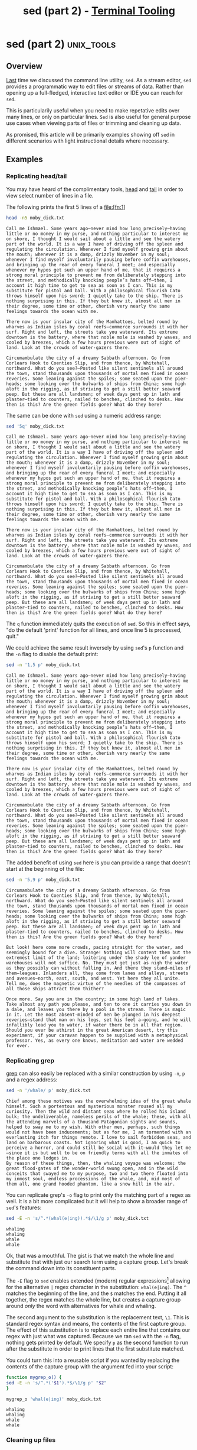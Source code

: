 #+TITLE: sed (part 2) - [[../index.org][Terminal Tooling]]
#+STARTUP: inlineimages
#+OPTIONS: ^:nil
#+HTML_HEAD: <link rel="stylesheet" href="https://cdn.simplecss.org/simple.min.css" />
#+HTML_HEAD: <link rel="stylesheet" href="/css/stylesheet.css" />
#+HTML_HEAD: <link rel="icon" type="image/x-icon" href="/images/favicon.ico">
#+PROPERTY: header-args:sh :results output :exports both :cache yes


* sed (part 2)                                                   :unix_tools:

** Overview

  [[file:2023_11_10_sed.org][Last]] time we discussed the command line utility, =sed=. As a stream editor, =sed=
  provides a programmatic way to edit files or streams of data. Rather than
  opening up a full-fledged, interactive text editor or IDE you can reach for
  =sed=.
  
  This is particularily useful when you need to make repetative edits over
  many lines, or only on particular lines. =Sed= is also useful for general
  purpose use cases when viewing parts of files or trimming and cleaning up
  data.
  
  As promised, this article will be primarily examples showing off =sed= in
  different scenarios with light instructional details where necessary.

** Examples

*** Replicating head/tail

  You may have heard of the complimentary tools, [[man:head][head]] and [[man:tail][tail]] in order to
  view select number of lines in a file.

  The following prints the first 5 lines of a file:[fn:1]
  
  #+begin_src sh
    head -n5 moby_dick.txt
  #+end_src

  #+RESULTS[73a4021a3968e617cdb515f0ed617bf9b3ab9882]:
  : Call me Ishmael. Some years ago—never mind how long precisely—having little or no money in my purse, and nothing particular to interest me on shore, I thought I would sail about a little and see the watery part of the world. It is a way I have of driving off the spleen and regulating the circulation. Whenever I find myself growing grim about the mouth; whenever it is a damp, drizzly November in my soul; whenever I find myself involuntarily pausing before coffin warehouses, and bringing up the rear of every funeral I meet; and especially whenever my hypos get such an upper hand of me, that it requires a strong moral principle to prevent me from deliberately stepping into the street, and methodically knocking people’s hats off—then, I account it high time to get to sea as soon as I can. This is my substitute for pistol and ball. With a philosophical flourish Cato throws himself upon his sword; I quietly take to the ship. There is nothing surprising in this. If they but knew it, almost all men in their degree, some time or other, cherish very nearly the same feelings towards the ocean with me.
  : 
  : There now is your insular city of the Manhattoes, belted round by wharves as Indian isles by coral reefs—commerce surrounds it with her surf. Right and left, the streets take you waterward. Its extreme downtown is the battery, where that noble mole is washed by waves, and cooled by breezes, which a few hours previous were out of sight of land. Look at the crowds of water-gazers there.
  : 
  : Circumambulate the city of a dreamy Sabbath afternoon. Go from Corlears Hook to Coenties Slip, and from thence, by Whitehall, northward. What do you see?—Posted like silent sentinels all around the town, stand thousands upon thousands of mortal men fixed in ocean reveries. Some leaning against the spiles; some seated upon the pier-heads; some looking over the bulwarks of ships from China; some high aloft in the rigging, as if striving to get a still better seaward peep. But these are all landsmen; of week days pent up in lath and plaster—tied to counters, nailed to benches, clinched to desks. How then is this? Are the green fields gone? What do they here?

  The same can be done with =sed= using a numeric address range:

  #+begin_src sh
    sed '5q' moby_dick.txt
  #+end_src

  #+RESULTS[e781880334dad14fb389dd197563e8f8b9e6b6bb]:
  : Call me Ishmael. Some years ago—never mind how long precisely—having little or no money in my purse, and nothing particular to interest me on shore, I thought I would sail about a little and see the watery part of the world. It is a way I have of driving off the spleen and regulating the circulation. Whenever I find myself growing grim about the mouth; whenever it is a damp, drizzly November in my soul; whenever I find myself involuntarily pausing before coffin warehouses, and bringing up the rear of every funeral I meet; and especially whenever my hypos get such an upper hand of me, that it requires a strong moral principle to prevent me from deliberately stepping into the street, and methodically knocking people’s hats off—then, I account it high time to get to sea as soon as I can. This is my substitute for pistol and ball. With a philosophical flourish Cato throws himself upon his sword; I quietly take to the ship. There is nothing surprising in this. If they but knew it, almost all men in their degree, some time or other, cherish very nearly the same feelings towards the ocean with me.
  : 
  : There now is your insular city of the Manhattoes, belted round by wharves as Indian isles by coral reefs—commerce surrounds it with her surf. Right and left, the streets take you waterward. Its extreme downtown is the battery, where that noble mole is washed by waves, and cooled by breezes, which a few hours previous were out of sight of land. Look at the crowds of water-gazers there.
  : 
  : Circumambulate the city of a dreamy Sabbath afternoon. Go from Corlears Hook to Coenties Slip, and from thence, by Whitehall, northward. What do you see?—Posted like silent sentinels all around the town, stand thousands upon thousands of mortal men fixed in ocean reveries. Some leaning against the spiles; some seated upon the pier-heads; some looking over the bulwarks of ships from China; some high aloft in the rigging, as if striving to get a still better seaward peep. But these are all landsmen; of week days pent up in lath and plaster—tied to counters, nailed to benches, clinched to desks. How then is this? Are the green fields gone? What do they here?

  The ~q~ function immediately quits the execution of =sed=. So this in effect says, "do the default 'print' function for all lines,
  and once line 5 is processed, quit."

  We could achieve the same result inversely by using =sed='s ~p~ function and the ~-n~ flag to disable the default print:

  #+begin_src sh
    sed -n '1,5 p' moby_dick.txt
  #+end_src

  #+RESULTS[0fa89d62631618a354394d0eb0561b064ec84049]:
  : Call me Ishmael. Some years ago—never mind how long precisely—having little or no money in my purse, and nothing particular to interest me on shore, I thought I would sail about a little and see the watery part of the world. It is a way I have of driving off the spleen and regulating the circulation. Whenever I find myself growing grim about the mouth; whenever it is a damp, drizzly November in my soul; whenever I find myself involuntarily pausing before coffin warehouses, and bringing up the rear of every funeral I meet; and especially whenever my hypos get such an upper hand of me, that it requires a strong moral principle to prevent me from deliberately stepping into the street, and methodically knocking people’s hats off—then, I account it high time to get to sea as soon as I can. This is my substitute for pistol and ball. With a philosophical flourish Cato throws himself upon his sword; I quietly take to the ship. There is nothing surprising in this. If they but knew it, almost all men in their degree, some time or other, cherish very nearly the same feelings towards the ocean with me.
  : 
  : There now is your insular city of the Manhattoes, belted round by wharves as Indian isles by coral reefs—commerce surrounds it with her surf. Right and left, the streets take you waterward. Its extreme downtown is the battery, where that noble mole is washed by waves, and cooled by breezes, which a few hours previous were out of sight of land. Look at the crowds of water-gazers there.
  : 
  : Circumambulate the city of a dreamy Sabbath afternoon. Go from Corlears Hook to Coenties Slip, and from thence, by Whitehall, northward. What do you see?—Posted like silent sentinels all around the town, stand thousands upon thousands of mortal men fixed in ocean reveries. Some leaning against the spiles; some seated upon the pier-heads; some looking over the bulwarks of ships from China; some high aloft in the rigging, as if striving to get a still better seaward peep. But these are all landsmen; of week days pent up in lath and plaster—tied to counters, nailed to benches, clinched to desks. How then is this? Are the green fields gone? What do they here?

  The added benefit of using =sed= here is you can provide a range that doesn't start at the beginning of the file:

  #+begin_src sh
    sed -n '5,9 p' moby_dick.txt
  #+end_src

  #+RESULTS[676c9bc951bc9f0723069bfff2120861022053c7]:
  : Circumambulate the city of a dreamy Sabbath afternoon. Go from Corlears Hook to Coenties Slip, and from thence, by Whitehall, northward. What do you see?—Posted like silent sentinels all around the town, stand thousands upon thousands of mortal men fixed in ocean reveries. Some leaning against the spiles; some seated upon the pier-heads; some looking over the bulwarks of ships from China; some high aloft in the rigging, as if striving to get a still better seaward peep. But these are all landsmen; of week days pent up in lath and plaster—tied to counters, nailed to benches, clinched to desks. How then is this? Are the green fields gone? What do they here?
  : 
  : But look! here come more crowds, pacing straight for the water, and seemingly bound for a dive. Strange! Nothing will content them but the extremest limit of the land; loitering under the shady lee of yonder warehouses will not suffice. No. They must get just as nigh the water as they possibly can without falling in. And there they stand—miles of them—leagues. Inlanders all, they come from lanes and alleys, streets and avenues—north, east, south, and west. Yet here they all unite. Tell me, does the magnetic virtue of the needles of the compasses of all those ships attract them thither?
  : 
  : Once more. Say you are in the country; in some high land of lakes. Take almost any path you please, and ten to one it carries you down in a dale, and leaves you there by a pool in the stream. There is magic in it. Let the most absent-minded of men be plunged in his deepest reveries—stand that man on his legs, set his feet a-going, and he will infallibly lead you to water, if water there be in all that region. Should you ever be athirst in the great American desert, try this experiment, if your caravan happen to be supplied with a metaphysical professor. Yes, as every one knows, meditation and water are wedded for ever.


*** Replicating grep
    [[file:2023_10_27_grep.org][grep]] can also easily be replaced with a similar construction by using ~-n~, ~p~ and a regex address:

    #+begin_src sh
      sed -n '/whale/ p' moby_dick.txt
    #+end_src

    #+RESULTS[684c6b4903683f018c591fcfe29df7ec495cb41c]:
    : Chief among these motives was the overwhelming idea of the great whale himself. Such a portentous and mysterious monster roused all my curiosity. Then the wild and distant seas where he rolled his island bulk; the undeliverable, nameless perils of the whale; these, with all the attending marvels of a thousand Patagonian sights and sounds, helped to sway me to my wish. With other men, perhaps, such things would not have been inducements; but as for me, I am tormented with an everlasting itch for things remote. I love to sail forbidden seas, and land on barbarous coasts. Not ignoring what is good, I am quick to perceive a horror, and could still be social with it—would they let me—since it is but well to be on friendly terms with all the inmates of the place one lodges in.
    : By reason of these things, then, the whaling voyage was welcome; the great flood-gates of the wonder-world swung open, and in the wild conceits that swayed me to my purpose, two and two there floated into my inmost soul, endless processions of the whale, and, mid most of them all, one grand hooded phantom, like a snow hill in the air.

    You can replicate grep's ~-o~ flag to print only the matching part of a regex as well.
    It is a bit more complicated but it will help to show a broader range of =sed='s features:

    #+begin_src sh
      sed -E -n 's/^.*(whal(e|ing)).*$/\1/g p' moby_dick.txt
    #+end_src

    #+RESULTS[08c203b2b49ab156d4fe53b4676de66187c0a614]:
    : whaling
    : whaling
    : whale
    : whale

    Ok, that was a mouthful. The gist is that we match the whole line and substitute that
    with just our search term using a capture group. Let's break the command down into its
    constituent parts.

    The ~-E~ flag to =sed= enables extended (modern) regular expressions[fn:2] allowing for the
    alternative ~|~ regex character in the substitution: ~whal(e|ing)~. The ~^~ matches
    the beginning of the line, and the ~$~ matches the end. Putting it all together, the regex
    matches the whole line, but creates a capture group around /only/ the word with alternatives
    for whale and whaling.

    The second argument to the substitution is the replacement text, ~\1~. This is standard
    regex syntax and means, the contents of the first capture group. The effect of this
    substitution is to replace each entire line that contains our regex with just what
    was captured. Because we ran =sed= with the ~-n~ flag, nothing gets printed by default. We
    specify ~p~ as the second function to run after the substitute in order to print lines
    that the first substitute matched.

    You could turn this into a reusable script if you wanted by replacing the contents of
    the capture group with the argument fed into your script:

    #+begin_src sh
      function mygrep_o() {
	  sed -E -n 's/^.*('$1').*$/\1/g p' "$2"
      }

      mygrep_o 'whal(e|ing)' moby_dick.txt
    #+end_src

    #+RESULTS[ce76b8dae634523d38edea5830ad46fd744e8334]:
    : whaling
    : whaling
    : whale
    : whale

*** Cleaning up files

   Rather than trying to replicate other commands, let's do something a little different.
   In our examples, the text has a blank line between each line of text. We can delete
   these pretty easily by using the ~d~ command which stands for ~delete~.

  #+begin_src sh
    sed '/^$/ d' moby_dick.txt
  #+end_src

  #+RESULTS[911d86513bf340b56bf7236fde77140c93af6523]:
  #+begin_example
  Call me Ishmael. Some years ago—never mind how long precisely—having little or no money in my purse, and nothing particular to interest me on shore, I thought I would sail about a little and see the watery part of the world. It is a way I have of driving off the spleen and regulating the circulation. Whenever I find myself growing grim about the mouth; whenever it is a damp, drizzly November in my soul; whenever I find myself involuntarily pausing before coffin warehouses, and bringing up the rear of every funeral I meet; and especially whenever my hypos get such an upper hand of me, that it requires a strong moral principle to prevent me from deliberately stepping into the street, and methodically knocking people’s hats off—then, I account it high time to get to sea as soon as I can. This is my substitute for pistol and ball. With a philosophical flourish Cato throws himself upon his sword; I quietly take to the ship. There is nothing surprising in this. If they but knew it, almost all men in their degree, some time or other, cherish very nearly the same feelings towards the ocean with me.
  There now is your insular city of the Manhattoes, belted round by wharves as Indian isles by coral reefs—commerce surrounds it with her surf. Right and left, the streets take you waterward. Its extreme downtown is the battery, where that noble mole is washed by waves, and cooled by breezes, which a few hours previous were out of sight of land. Look at the crowds of water-gazers there.
  Circumambulate the city of a dreamy Sabbath afternoon. Go from Corlears Hook to Coenties Slip, and from thence, by Whitehall, northward. What do you see?—Posted like silent sentinels all around the town, stand thousands upon thousands of mortal men fixed in ocean reveries. Some leaning against the spiles; some seated upon the pier-heads; some looking over the bulwarks of ships from China; some high aloft in the rigging, as if striving to get a still better seaward peep. But these are all landsmen; of week days pent up in lath and plaster—tied to counters, nailed to benches, clinched to desks. How then is this? Are the green fields gone? What do they here?
  But look! here come more crowds, pacing straight for the water, and seemingly bound for a dive. Strange! Nothing will content them but the extremest limit of the land; loitering under the shady lee of yonder warehouses will not suffice. No. They must get just as nigh the water as they possibly can without falling in. And there they stand—miles of them—leagues. Inlanders all, they come from lanes and alleys, streets and avenues—north, east, south, and west. Yet here they all unite. Tell me, does the magnetic virtue of the needles of the compasses of all those ships attract them thither?
  Once more. Say you are in the country; in some high land of lakes. Take almost any path you please, and ten to one it carries you down in a dale, and leaves you there by a pool in the stream. There is magic in it. Let the most absent-minded of men be plunged in his deepest reveries—stand that man on his legs, set his feet a-going, and he will infallibly lead you to water, if water there be in all that region. Should you ever be athirst in the great American desert, try this experiment, if your caravan happen to be supplied with a metaphysical professor. Yes, as every one knows, meditation and water are wedded for ever.
  But here is an artist. He desires to paint you the dreamiest, shadiest, quietest, most enchanting bit of romantic landscape in all the valley of the Saco. What is the chief element he employs? There stand his trees, each with a hollow trunk, as if a hermit and a crucifix were within; and here sleeps his meadow, and there sleep his cattle; and up from yonder cottage goes a sleepy smoke. Deep into distant woodlands winds a mazy way, reaching to overlapping spurs of mountains bathed in their hill-side blue. But though the picture lies thus tranced, and though this pine-tree shakes down its sighs like leaves upon this shepherd’s head, yet all were vain, unless the shepherd’s eye were fixed upon the magic stream before him. Go visit the Prairies in June, when for scores on scores of miles you wade knee-deep among Tiger-lilies—what is the one charm wanting?—Water—there is not a drop of water there! Were Niagara but a cataract of sand, would you travel your thousand miles to see it? Why did the poor poet of Tennessee, upon suddenly receiving two handfuls of silver, deliberate whether to buy him a coat, which he sadly needed, or invest his money in a pedestrian trip to Rockaway Beach? Why is almost every robust healthy boy with a robust healthy soul in him, at some time or other crazy to go to sea? Why upon your first voyage as a passenger, did you yourself feel such a mystical vibration, when first told that you and your ship were now out of sight of land? Why did the old Persians hold the sea holy? Why did the Greeks give it a separate deity, and own brother of Jove? Surely all this is not without meaning. And still deeper the meaning of that story of Narcissus, who because he could not grasp the tormenting, mild image he saw in the fountain, plunged into it and was drowned. But that same image, we ourselves see in all rivers and oceans. It is the image of the ungraspable phantom of life; and this is the key to it all.
  Now, when I say that I am in the habit of going to sea whenever I begin to grow hazy about the eyes, and begin to be over conscious of my lungs, I do not mean to have it inferred that I ever go to sea as a passenger. For to go as a passenger you must needs have a purse, and a purse is but a rag unless you have something in it. Besides, passengers get sea-sick—grow quarrelsome—don’t sleep of nights—do not enjoy themselves much, as a general thing;—no, I never go as a passenger; nor, though I am something of a salt, do I ever go to sea as a Commodore, or a Captain, or a Cook. I abandon the glory and distinction of such offices to those who like them. For my part, I abominate all honorable respectable toils, trials, and tribulations of every kind whatsoever. It is quite as much as I can do to take care of myself, without taking care of ships, barques, brigs, schooners, and what not. And as for going as cook,—though I confess there is considerable glory in that, a cook being a sort of officer on ship-board—yet, somehow, I never fancied broiling fowls;—though once broiled, judiciously buttered, and judgmatically salted and peppered, there is no one who will speak more respectfully, not to say reverentially, of a broiled fowl than I will. It is out of the idolatrous dotings of the old Egyptians upon broiled ibis and roasted river horse, that you see the mummies of those creatures in their huge bake-houses the pyramids.
  No, when I go to sea, I go as a simple sailor, right before the mast, plumb down into the forecastle, aloft there to the royal mast-head. True, they rather order me about some, and make me jump from spar to spar, like a grasshopper in a May meadow. And at first, this sort of thing is unpleasant enough. It touches one’s sense of honor, particularly if you come of an old established family in the land, the Van Rensselaers, or Randolphs, or Hardicanutes. And more than all, if just previous to putting your hand into the tar-pot, you have been lording it as a country schoolmaster, making the tallest boys stand in awe of you. The transition is a keen one, I assure you, from a schoolmaster to a sailor, and requires a strong decoction of Seneca and the Stoics to enable you to grin and bear it. But even this wears off in time.
  What of it, if some old hunks of a sea-captain orders me to get a broom and sweep down the decks? What does that indignity amount to, weighed, I mean, in the scales of the New Testament? Do you think the archangel Gabriel thinks anything the less of me, because I promptly and respectfully obey that old hunks in that particular instance? Who ain’t a slave? Tell me that. Well, then, however the old sea-captains may order me about—however they may thump and punch me about, I have the satisfaction of knowing that it is all right; that everybody else is one way or other served in much the same way—either in a physical or metaphysical point of view, that is; and so the universal thump is passed round, and all hands should rub each other’s shoulder-blades, and be content.
  Again, I always go to sea as a sailor, because they make a point of paying me for my trouble, whereas they never pay passengers a single penny that I ever heard of. On the contrary, passengers themselves must pay. And there is all the difference in the world between paying and being paid. The act of paying is perhaps the most uncomfortable infliction that the two orchard thieves entailed upon us. But being paid,—what will compare with it? The urbane activity with which a man receives money is really marvellous, considering that we so earnestly believe money to be the root of all earthly ills, and that on no account can a monied man enter heaven. Ah! how cheerfully we consign ourselves to perdition!
  Finally, I always go to sea as a sailor, because of the wholesome exercise and pure air of the fore-castle deck. For as in this world, head winds are far more prevalent than winds from astern (that is, if you never violate the Pythagorean maxim), so for the most part the Commodore on the quarter-deck gets his atmosphere at second hand from the sailors on the forecastle. He thinks he breathes it first; but not so. In much the same way do the commonalty lead their leaders in many other things, at the same time that the leaders little suspect it. But wherefore it was that after having repeatedly smelt the sea as a merchant sailor, I should now take it into my head to go on a whaling voyage; this the invisible police officer of the Fates, who has the constant surveillance of me, and secretly dogs me, and influences me in some unaccountable way—he can better answer than any one else. And, doubtless, my going on this whaling voyage, formed part of the grand programme of Providence that was drawn up a long time ago. It came in as a sort of brief interlude and solo between more extensive performances. I take it that this part of the bill must have run something like this:
  “Grand Contested Election for the Presidency of the United States. “WHALING VOYAGE BY ONE ISHMAEL. “BLOODY BATTLE IN AFFGHANISTAN.”
  Though I cannot tell why it was exactly that those stage managers, the Fates, put me down for this shabby part of a whaling voyage, when others were set down for magnificent parts in high tragedies, and short and easy parts in genteel comedies, and jolly parts in farces—though I cannot tell why this was exactly; yet, now that I recall all the circumstances, I think I can see a little into the springs and motives which being cunningly presented to me under various disguises, induced me to set about performing the part I did, besides cajoling me into the delusion that it was a choice resulting from my own unbiased freewill and discriminating judgment.
  Chief among these motives was the overwhelming idea of the great whale himself. Such a portentous and mysterious monster roused all my curiosity. Then the wild and distant seas where he rolled his island bulk; the undeliverable, nameless perils of the whale; these, with all the attending marvels of a thousand Patagonian sights and sounds, helped to sway me to my wish. With other men, perhaps, such things would not have been inducements; but as for me, I am tormented with an everlasting itch for things remote. I love to sail forbidden seas, and land on barbarous coasts. Not ignoring what is good, I am quick to perceive a horror, and could still be social with it—would they let me—since it is but well to be on friendly terms with all the inmates of the place one lodges in.
  By reason of these things, then, the whaling voyage was welcome; the great flood-gates of the wonder-world swung open, and in the wild conceits that swayed me to my purpose, two and two there floated into my inmost soul, endless processions of the whale, and, mid most of them all, one grand hooded phantom, like a snow hill in the air.
  #+end_example

  It worked! But what if you only want to view the first few lines? We /coooould/ pipe the output
  of the previous script through head, but where's the fun in that? This is an article on =sed=
  and by golly we're going to use =sed=!

  #+begin_src sh
    sed -n '1,6 {
      /^$/ d
      p
    }' moby_dick.txt
  #+end_src

  #+RESULTS[06c5d4a315a7234eb4969ec23cb49cca219644b0]:
  : Call me Ishmael. Some years ago—never mind how long precisely—having little or no money in my purse, and nothing particular to interest me on shore, I thought I would sail about a little and see the watery part of the world. It is a way I have of driving off the spleen and regulating the circulation. Whenever I find myself growing grim about the mouth; whenever it is a damp, drizzly November in my soul; whenever I find myself involuntarily pausing before coffin warehouses, and bringing up the rear of every funeral I meet; and especially whenever my hypos get such an upper hand of me, that it requires a strong moral principle to prevent me from deliberately stepping into the street, and methodically knocking people’s hats off—then, I account it high time to get to sea as soon as I can. This is my substitute for pistol and ball. With a philosophical flourish Cato throws himself upon his sword; I quietly take to the ship. There is nothing surprising in this. If they but knew it, almost all men in their degree, some time or other, cherish very nearly the same feelings towards the ocean with me.
  : There now is your insular city of the Manhattoes, belted round by wharves as Indian isles by coral reefs—commerce surrounds it with her surf. Right and left, the streets take you waterward. Its extreme downtown is the battery, where that noble mole is washed by waves, and cooled by breezes, which a few hours previous were out of sight of land. Look at the crowds of water-gazers there.
  : Circumambulate the city of a dreamy Sabbath afternoon. Go from Corlears Hook to Coenties Slip, and from thence, by Whitehall, northward. What do you see?—Posted like silent sentinels all around the town, stand thousands upon thousands of mortal men fixed in ocean reveries. Some leaning against the spiles; some seated upon the pier-heads; some looking over the bulwarks of ships from China; some high aloft in the rigging, as if striving to get a still better seaward peep. But these are all landsmen; of week days pent up in lath and plaster—tied to counters, nailed to benches, clinched to desks. How then is this? Are the green fields gone? What do they here?

  Well that /technically/ worked. But that leaves two questions. 1) If the address provided was lines
  1 through 6, why were only 3 lines printed? And 2) What is going on with the curly braces?

  The first question is easily enough answered; of the first 6 lines we specified in the address
  range, 3 of them were blank, so though they don't show up in the output, there were considered
  as we requested from the input stream.

  Question 2 will take a bit more explanation. In the man page, the first function listed is the
  following:

  #+begin_example
  [2addr] function-list
          Execute function-list only when the pattern space is selected.
  #+end_example

  This means you can specify a list of functions rather than just one function (like ~p~ or ~d~).
  The ~[2addr]~ means this function is compatible with up to 2 addresses (meaning it can be used
  with 0, 1, or 2 addresses). Function lists are expressed within ~{ }~, with each function specified
  on its own line.

  So back to our last example:

  #+begin_src sh
    sed -n '1,6 {
      /^$/ d
      p
    }' moby_dick.txt
  #+end_src

  In this function list, we provide 2 functions, the ~d~ delete function (which itself only
  operates on lines selected by the address ~/^$/~ e.g. empty lines). The man page tells us
  that the ~d~ function /"Deletes the pattern space and starts the next cycle."/. Therefore if
  there was a blank line, the function list is cut short by the ~d~ function. If it encounters
  a /non/-empty line, the address provided for ~d~ would not select the line and therefore be
  skipped. The next function, ~p~ would run, meaning we only print non empty lines.

  This could have been done more simply using a regex address that selected non-empty lines
  and printed them, but then we wouldn't have gotten to see how function lists work. Actually
  you know what, why not, lets see how we would do that.

  #+begin_src sh
    sed -n '1,6 {
      /./ p
    }' moby_dick.txt
  #+end_src

  #+RESULTS[e510dcb87b338c0cc0b4279abc80ed8e3d9ab42f]:
  : Call me Ishmael. Some years ago—never mind how long precisely—having little or no money in my purse, and nothing particular to interest me on shore, I thought I would sail about a little and see the watery part of the world. It is a way I have of driving off the spleen and regulating the circulation. Whenever I find myself growing grim about the mouth; whenever it is a damp, drizzly November in my soul; whenever I find myself involuntarily pausing before coffin warehouses, and bringing up the rear of every funeral I meet; and especially whenever my hypos get such an upper hand of me, that it requires a strong moral principle to prevent me from deliberately stepping into the street, and methodically knocking people’s hats off—then, I account it high time to get to sea as soon as I can. This is my substitute for pistol and ball. With a philosophical flourish Cato throws himself upon his sword; I quietly take to the ship. There is nothing surprising in this. If they but knew it, almost all men in their degree, some time or other, cherish very nearly the same feelings towards the ocean with me.
  : There now is your insular city of the Manhattoes, belted round by wharves as Indian isles by coral reefs—commerce surrounds it with her surf. Right and left, the streets take you waterward. Its extreme downtown is the battery, where that noble mole is washed by waves, and cooled by breezes, which a few hours previous were out of sight of land. Look at the crowds of water-gazers there.
  : Circumambulate the city of a dreamy Sabbath afternoon. Go from Corlears Hook to Coenties Slip, and from thence, by Whitehall, northward. What do you see?—Posted like silent sentinels all around the town, stand thousands upon thousands of mortal men fixed in ocean reveries. Some leaning against the spiles; some seated upon the pier-heads; some looking over the bulwarks of ships from China; some high aloft in the rigging, as if striving to get a still better seaward peep. But these are all landsmen; of week days pent up in lath and plaster—tied to counters, nailed to benches, clinched to desks. How then is this? Are the green fields gone? What do they here?

  Because we needed to perform a regex match on lines within an address range, we still needed
  the function list, even though there was only one function in it. This just prints any line
  that has any character (newlines are excluded from ~.~) on it.

  This could be expressed in yet another way by using address negation.

  #+begin_src sh
    sed -n '1,6 {
      /^$/ !p
    }' moby_dick.txt
  #+end_src

  #+RESULTS[4abbaceaa118b503d702efce0ac598a0464024b8]:
  : Call me Ishmael. Some years ago—never mind how long precisely—having little or no money in my purse, and nothing particular to interest me on shore, I thought I would sail about a little and see the watery part of the world. It is a way I have of driving off the spleen and regulating the circulation. Whenever I find myself growing grim about the mouth; whenever it is a damp, drizzly November in my soul; whenever I find myself involuntarily pausing before coffin warehouses, and bringing up the rear of every funeral I meet; and especially whenever my hypos get such an upper hand of me, that it requires a strong moral principle to prevent me from deliberately stepping into the street, and methodically knocking people’s hats off—then, I account it high time to get to sea as soon as I can. This is my substitute for pistol and ball. With a philosophical flourish Cato throws himself upon his sword; I quietly take to the ship. There is nothing surprising in this. If they but knew it, almost all men in their degree, some time or other, cherish very nearly the same feelings towards the ocean with me.
  : There now is your insular city of the Manhattoes, belted round by wharves as Indian isles by coral reefs—commerce surrounds it with her surf. Right and left, the streets take you waterward. Its extreme downtown is the battery, where that noble mole is washed by waves, and cooled by breezes, which a few hours previous were out of sight of land. Look at the crowds of water-gazers there.
  : Circumambulate the city of a dreamy Sabbath afternoon. Go from Corlears Hook to Coenties Slip, and from thence, by Whitehall, northward. What do you see?—Posted like silent sentinels all around the town, stand thousands upon thousands of mortal men fixed in ocean reveries. Some leaning against the spiles; some seated upon the pier-heads; some looking over the bulwarks of ships from China; some high aloft in the rigging, as if striving to get a still better seaward peep. But these are all landsmen; of week days pent up in lath and plaster—tied to counters, nailed to benches, clinched to desks. How then is this? Are the green fields gone? What do they here?

  The effect of the ~!~ is to only run the given function when the line is *not* selected by the address.

* The hold space
  So there's actually another buffer that =sed= can hold data in while it's executing. In addition
  to the pattern space, there's also the /hold space/. When =sed= is running, it wipes the /pattern space/
  clean after each cycle, meaning on each iteration the pattern space only contains the current
  input line (by default).

  The /hold space/ does not follow this rule. When you put some text into the hold space, it stays
  there until you explicitly clear it or add to it or move it to the pattern space.

  The next handful of examples will cover just why exactly the hold space can be useful.

** Replicating grep --context

  The ~--context~ flag in grep allows you to print the adjacent =NUM= lines before and after each
  match. Keeping a memory of lines before seeing a matching line is exactly the sort of thing
  =sed='s hold pattern can help us with.

  #+begin_src sh
    sed -e '/^$/ d' moby_dick.txt | sed -n '
    /ship/ !{
	x
	d
    }
    /ship/ {
	x
	p
	x
	p
	n
	p
	a\
    ---
	x
    }'
  #+end_src

  #+RESULTS[be9138da9ccf74e9f8ad4ebd94ab69ac621d2f11]:
  #+begin_example

  Call me Ishmael. Some years ago—never mind how long precisely—having little or no money in my purse, and nothing particular to interest me on shore, I thought I would sail about a little and see the watery part of the world. It is a way I have of driving off the spleen and regulating the circulation. Whenever I find myself growing grim about the mouth; whenever it is a damp, drizzly November in my soul; whenever I find myself involuntarily pausing before coffin warehouses, and bringing up the rear of every funeral I meet; and especially whenever my hypos get such an upper hand of me, that it requires a strong moral principle to prevent me from deliberately stepping into the street, and methodically knocking people’s hats off—then, I account it high time to get to sea as soon as I can. This is my substitute for pistol and ball. With a philosophical flourish Cato throws himself upon his sword; I quietly take to the ship. There is nothing surprising in this. If they but knew it, almost all men in their degree, some time or other, cherish very nearly the same feelings towards the ocean with me.
  There now is your insular city of the Manhattoes, belted round by wharves as Indian isles by coral reefs—commerce surrounds it with her surf. Right and left, the streets take you waterward. Its extreme downtown is the battery, where that noble mole is washed by waves, and cooled by breezes, which a few hours previous were out of sight of land. Look at the crowds of water-gazers there.
  ---
  There now is your insular city of the Manhattoes, belted round by wharves as Indian isles by coral reefs—commerce surrounds it with her surf. Right and left, the streets take you waterward. Its extreme downtown is the battery, where that noble mole is washed by waves, and cooled by breezes, which a few hours previous were out of sight of land. Look at the crowds of water-gazers there.
  Circumambulate the city of a dreamy Sabbath afternoon. Go from Corlears Hook to Coenties Slip, and from thence, by Whitehall, northward. What do you see?—Posted like silent sentinels all around the town, stand thousands upon thousands of mortal men fixed in ocean reveries. Some leaning against the spiles; some seated upon the pier-heads; some looking over the bulwarks of ships from China; some high aloft in the rigging, as if striving to get a still better seaward peep. But these are all landsmen; of week days pent up in lath and plaster—tied to counters, nailed to benches, clinched to desks. How then is this? Are the green fields gone? What do they here?
  But look! here come more crowds, pacing straight for the water, and seemingly bound for a dive. Strange! Nothing will content them but the extremest limit of the land; loitering under the shady lee of yonder warehouses will not suffice. No. They must get just as nigh the water as they possibly can without falling in. And there they stand—miles of them—leagues. Inlanders all, they come from lanes and alleys, streets and avenues—north, east, south, and west. Yet here they all unite. Tell me, does the magnetic virtue of the needles of the compasses of all those ships attract them thither?
  ---
  Once more. Say you are in the country; in some high land of lakes. Take almost any path you please, and ten to one it carries you down in a dale, and leaves you there by a pool in the stream. There is magic in it. Let the most absent-minded of men be plunged in his deepest reveries—stand that man on his legs, set his feet a-going, and he will infallibly lead you to water, if water there be in all that region. Should you ever be athirst in the great American desert, try this experiment, if your caravan happen to be supplied with a metaphysical professor. Yes, as every one knows, meditation and water are wedded for ever.
  But here is an artist. He desires to paint you the dreamiest, shadiest, quietest, most enchanting bit of romantic landscape in all the valley of the Saco. What is the chief element he employs? There stand his trees, each with a hollow trunk, as if a hermit and a crucifix were within; and here sleeps his meadow, and there sleep his cattle; and up from yonder cottage goes a sleepy smoke. Deep into distant woodlands winds a mazy way, reaching to overlapping spurs of mountains bathed in their hill-side blue. But though the picture lies thus tranced, and though this pine-tree shakes down its sighs like leaves upon this shepherd’s head, yet all were vain, unless the shepherd’s eye were fixed upon the magic stream before him. Go visit the Prairies in June, when for scores on scores of miles you wade knee-deep among Tiger-lilies—what is the one charm wanting?—Water—there is not a drop of water there! Were Niagara but a cataract of sand, would you travel your thousand miles to see it? Why did the poor poet of Tennessee, upon suddenly receiving two handfuls of silver, deliberate whether to buy him a coat, which he sadly needed, or invest his money in a pedestrian trip to Rockaway Beach? Why is almost every robust healthy boy with a robust healthy soul in him, at some time or other crazy to go to sea? Why upon your first voyage as a passenger, did you yourself feel such a mystical vibration, when first told that you and your ship were now out of sight of land? Why did the old Persians hold the sea holy? Why did the Greeks give it a separate deity, and own brother of Jove? Surely all this is not without meaning. And still deeper the meaning of that story of Narcissus, who because he could not grasp the tormenting, mild image he saw in the fountain, plunged into it and was drowned. But that same image, we ourselves see in all rivers and oceans. It is the image of the ungraspable phantom of life; and this is the key to it all.
  Now, when I say that I am in the habit of going to sea whenever I begin to grow hazy about the eyes, and begin to be over conscious of my lungs, I do not mean to have it inferred that I ever go to sea as a passenger. For to go as a passenger you must needs have a purse, and a purse is but a rag unless you have something in it. Besides, passengers get sea-sick—grow quarrelsome—don’t sleep of nights—do not enjoy themselves much, as a general thing;—no, I never go as a passenger; nor, though I am something of a salt, do I ever go to sea as a Commodore, or a Captain, or a Cook. I abandon the glory and distinction of such offices to those who like them. For my part, I abominate all honorable respectable toils, trials, and tribulations of every kind whatsoever. It is quite as much as I can do to take care of myself, without taking care of ships, barques, brigs, schooners, and what not. And as for going as cook,—though I confess there is considerable glory in that, a cook being a sort of officer on ship-board—yet, somehow, I never fancied broiling fowls;—though once broiled, judiciously buttered, and judgmatically salted and peppered, there is no one who will speak more respectfully, not to say reverentially, of a broiled fowl than I will. It is out of the idolatrous dotings of the old Egyptians upon broiled ibis and roasted river horse, that you see the mummies of those creatures in their huge bake-houses the pyramids.
  ---
  #+end_example

  There's a lot going on here. But it's mostly a culmination of everything that we're covered so far
  so I think we can work through it. First we run the file contents through a simple =sed= invocation
  that just deletes all the empty lines. From there, the edited output is piped into our
  main =sed= script.

  It's composed of two commands: both with a regex address looking for the string, "ship". In the
  first case, we provide a function list preceded by ~!~ meaning the following functions will be
  executed on any line that *doesn't* match the regex ~ship~. Let's take a deeper look at those two
  functions.

  #+begin_example
    /ship/ !{
      x
      d
    }
  #+end_example
  
  The ~d~ you should already know, but the ~x~ is new. Our trusty [[man:sed][man]] page tells us the ~x~
  function /"Swaps the contents of the pattern and hold spaces."/ So the two functions
  together with the negated function list and the regex address say:

  On any line that doesn't contain the string "ship", place that line into the hold
  space, taking the current contents of the hold space and place them into the
  pattern space. Then delete the pattern space. Effectively, this saves each line
  into the hold space just in case the next line *does* match our regex. Because we
  need to keep a memory of the prior line to display the context around the match,
  this will always have the line of the previous cycle in memory.

  Next let's tackle the bigger section:

  #+begin_example
    /ship/ {
      x
      p
      x
      p
      n
      p
      a\
    ---
      x
    }
  #+end_example

  The first section ran for all lines that didn't match our search pattern, and this
  is the counterpart. This runs the list of functions over each line that *does* match
  our search term.

  ~x~ and then ~p~ will swap the hold space with the pattern space and then print it.
  Because of the first section, we know that the hold space will always contain
  the contents of the previous cycle. So ~x~ and ~p~ together print the previous line.
  The next ~x~ and ~p~ swap the hold and pattern spaces back, meaning the current line
  is back in the pattern space which is then printed.

  The ~n~ is a new function as well. You can think of it as hitting the down arrow in
  your text editor. Sed wipes the current pattern space, and pulls the next line
  into the pattern space. So with ~n~ and ~p~, we print the /next/ line of input.

  The last function we still have to introduce is ~a~. ~a~ writes the given text /after/
  proccessing the current line. The man page has this to say about the ~a~ function:
  /"Write =text= to standard output immediately before each attempt to read a line
  of input..."/ but I find that description really confusing since it seems to indicate
  the text should appear before other things. How it clicked for me was thinking about
  it as an append action like in vim. =a= for after, =i= for before.[fn:3] For any of the
  functions that take some =text=, the function must have a back slash and a newline
  immediately after it, followed by the text you wish to add, followed by the
  newline.[fn:4]

  In this instance:

  #+begin_example
      a\
   --- 
  #+end_example

  Means that after we have printed our three lines (before, current, and next), we
  append ~---~ as a marker to make it clear where the current triplet stops and the
  next one begins.

  Lastly, because we've pulled in the next line within our script with the ~n~
  function, we need to add it to the hold space in order to continue the
  logic of adding each "previous" line to the hold space.

  Here's the script again in all its glory:
  
  #+begin_src sh
    sed -e '/^$/ d' moby_dick.txt | sed -n '
    /ship/ !{
	x
	d
    }
    /ship/ {
	x
	p
	x
	p
	n
	p
	a\
    ---
	x
    }'
  #+end_src

  #+RESULTS[be9138da9ccf74e9f8ad4ebd94ab69ac621d2f11]:
  #+begin_example

  Call me Ishmael. Some years ago—never mind how long precisely—having little or no money in my purse, and nothing particular to interest me on shore, I thought I would sail about a little and see the watery part of the world. It is a way I have of driving off the spleen and regulating the circulation. Whenever I find myself growing grim about the mouth; whenever it is a damp, drizzly November in my soul; whenever I find myself involuntarily pausing before coffin warehouses, and bringing up the rear of every funeral I meet; and especially whenever my hypos get such an upper hand of me, that it requires a strong moral principle to prevent me from deliberately stepping into the street, and methodically knocking people’s hats off—then, I account it high time to get to sea as soon as I can. This is my substitute for pistol and ball. With a philosophical flourish Cato throws himself upon his sword; I quietly take to the ship. There is nothing surprising in this. If they but knew it, almost all men in their degree, some time or other, cherish very nearly the same feelings towards the ocean with me.
  There now is your insular city of the Manhattoes, belted round by wharves as Indian isles by coral reefs—commerce surrounds it with her surf. Right and left, the streets take you waterward. Its extreme downtown is the battery, where that noble mole is washed by waves, and cooled by breezes, which a few hours previous were out of sight of land. Look at the crowds of water-gazers there.
  ---
  There now is your insular city of the Manhattoes, belted round by wharves as Indian isles by coral reefs—commerce surrounds it with her surf. Right and left, the streets take you waterward. Its extreme downtown is the battery, where that noble mole is washed by waves, and cooled by breezes, which a few hours previous were out of sight of land. Look at the crowds of water-gazers there.
  Circumambulate the city of a dreamy Sabbath afternoon. Go from Corlears Hook to Coenties Slip, and from thence, by Whitehall, northward. What do you see?—Posted like silent sentinels all around the town, stand thousands upon thousands of mortal men fixed in ocean reveries. Some leaning against the spiles; some seated upon the pier-heads; some looking over the bulwarks of ships from China; some high aloft in the rigging, as if striving to get a still better seaward peep. But these are all landsmen; of week days pent up in lath and plaster—tied to counters, nailed to benches, clinched to desks. How then is this? Are the green fields gone? What do they here?
  But look! here come more crowds, pacing straight for the water, and seemingly bound for a dive. Strange! Nothing will content them but the extremest limit of the land; loitering under the shady lee of yonder warehouses will not suffice. No. They must get just as nigh the water as they possibly can without falling in. And there they stand—miles of them—leagues. Inlanders all, they come from lanes and alleys, streets and avenues—north, east, south, and west. Yet here they all unite. Tell me, does the magnetic virtue of the needles of the compasses of all those ships attract them thither?
  ---
  Once more. Say you are in the country; in some high land of lakes. Take almost any path you please, and ten to one it carries you down in a dale, and leaves you there by a pool in the stream. There is magic in it. Let the most absent-minded of men be plunged in his deepest reveries—stand that man on his legs, set his feet a-going, and he will infallibly lead you to water, if water there be in all that region. Should you ever be athirst in the great American desert, try this experiment, if your caravan happen to be supplied with a metaphysical professor. Yes, as every one knows, meditation and water are wedded for ever.
  But here is an artist. He desires to paint you the dreamiest, shadiest, quietest, most enchanting bit of romantic landscape in all the valley of the Saco. What is the chief element he employs? There stand his trees, each with a hollow trunk, as if a hermit and a crucifix were within; and here sleeps his meadow, and there sleep his cattle; and up from yonder cottage goes a sleepy smoke. Deep into distant woodlands winds a mazy way, reaching to overlapping spurs of mountains bathed in their hill-side blue. But though the picture lies thus tranced, and though this pine-tree shakes down its sighs like leaves upon this shepherd’s head, yet all were vain, unless the shepherd’s eye were fixed upon the magic stream before him. Go visit the Prairies in June, when for scores on scores of miles you wade knee-deep among Tiger-lilies—what is the one charm wanting?—Water—there is not a drop of water there! Were Niagara but a cataract of sand, would you travel your thousand miles to see it? Why did the poor poet of Tennessee, upon suddenly receiving two handfuls of silver, deliberate whether to buy him a coat, which he sadly needed, or invest his money in a pedestrian trip to Rockaway Beach? Why is almost every robust healthy boy with a robust healthy soul in him, at some time or other crazy to go to sea? Why upon your first voyage as a passenger, did you yourself feel such a mystical vibration, when first told that you and your ship were now out of sight of land? Why did the old Persians hold the sea holy? Why did the Greeks give it a separate deity, and own brother of Jove? Surely all this is not without meaning. And still deeper the meaning of that story of Narcissus, who because he could not grasp the tormenting, mild image he saw in the fountain, plunged into it and was drowned. But that same image, we ourselves see in all rivers and oceans. It is the image of the ungraspable phantom of life; and this is the key to it all.
  Now, when I say that I am in the habit of going to sea whenever I begin to grow hazy about the eyes, and begin to be over conscious of my lungs, I do not mean to have it inferred that I ever go to sea as a passenger. For to go as a passenger you must needs have a purse, and a purse is but a rag unless you have something in it. Besides, passengers get sea-sick—grow quarrelsome—don’t sleep of nights—do not enjoy themselves much, as a general thing;—no, I never go as a passenger; nor, though I am something of a salt, do I ever go to sea as a Commodore, or a Captain, or a Cook. I abandon the glory and distinction of such offices to those who like them. For my part, I abominate all honorable respectable toils, trials, and tribulations of every kind whatsoever. It is quite as much as I can do to take care of myself, without taking care of ships, barques, brigs, schooners, and what not. And as for going as cook,—though I confess there is considerable glory in that, a cook being a sort of officer on ship-board—yet, somehow, I never fancied broiling fowls;—though once broiled, judiciously buttered, and judgmatically salted and peppered, there is no one who will speak more respectfully, not to say reverentially, of a broiled fowl than I will. It is out of the idolatrous dotings of the old Egyptians upon broiled ibis and roasted river horse, that you see the mummies of those creatures in their huge bake-houses the pyramids.
  ---
  #+end_example
  
  There are a handful of additional functions to explore, but this article has already gone on far longer than
  I anticipated, so feel free to take your newfound knowledge and experiment with them.

* Conclusion
  The examples (and a great deal of my understanding of how sed works) has come from this article: 
  https://www.grymoire.com/Unix/Sed.html. I owe Bruce a great debt for taking the terse man page
  for =sed= and bringing it alive. I wouldn't have been able to write this article without his
  writing.

  As for the =sed= tool itself, there was a major mental shift that occurred to me as I began
  to understand how it thinks about the world. I pictured it as a simple line processing
  tool similar to [[file:2023_10_27_grep.org][grep]] or [[man:tr][tr]], but the more I started to see things =sed='s way, I started
  to see its power. It's not an exaggeration that =sed= is called a stream /editor/.

  =Sed= equips you with the same sort of editing commands an interactive text editor provides,
  but in a stream based way. This yields two primary benefits: 1) You can use it to edit
  more than just files. Anything that outputs text can be fed through =sed= using pipelines.
  And 2) The editing commands you assemble with sed can be saved in a bash script or even
  as a sed script itself (check out the ~-f~ flag) and repeated whenever you need to wrangle
  text the same way again in the future. These scripts can be made executable and saved
  to your path, adding more custom tools to your command line toolbelt.

  When does it make sense to use =sed= rather than a bash script or lugging python out for
  fancier changes? That depends. When do you need to just open up an interactive editor
  and poke around? That also depends on what you're looking for and what you're trying
  to change. I'm just trying to give you another option, rather than /needing/ to open
  up VS Code or some other application just for simple, repetitive edits. When your
  primary aim with sed is to read in a file, make some changes and save the results
  back to the same file, you can use =sed='s ~-i~ flag.

  Hopefully this pulls back the curtain on =sed= a bit. I don't think you should always
  reach for sed when building a shell pipeline to edit some text, but you should at
  least ask yourself, could I just do all of this using =sed=?

* Footnotes

[fn:1] In this article, the input text is the first chapter of the novel /Moby Dick/, accessed from [[https://www.gutenberg.org/cache/epub/2701/pg2701-images.html#link2HCH0001][www.gutenberg.org]].

[fn:2] The [[man:sed][sed]] man page is helpful here to understand the differences, if only to point the viewer to the man page of [[man:re_format(7)][re_format(7)]]

[fn:3] Sed does support the ~i~ function, which writes the text before the next command.

[fn:4] Thinking about =sed= as a text editor really helps to understand how it sees
  the world. If you're famaliar with vim, you know of ~d~ to delete things, ~i~ to
  insert before, ~a~ to insert after, ~c~ to change things. These all have counterparts
  in =sed=, but all are /line-oriented/. So ~d~ deletes the current line from the input
  stream, ~i~ inserts a given line before the current line, ~a~ inserts after, and ~c~
  replaces the current line with the given =text=.
